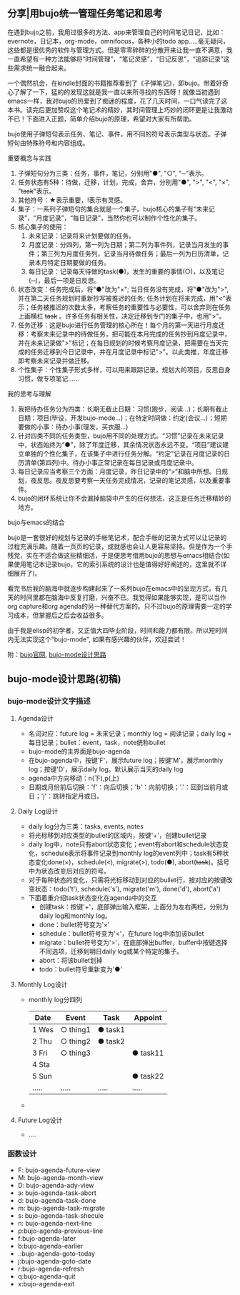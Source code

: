 ** 分享|用bujo统一管理任务笔记和思考
     在遇到bujo之前，我用过很多的方法、app来管理自己的时间笔记日记，比如：evernote，日记本，org-mode，omnifocus，各种小的todo app.....毫无疑问，这些都是很优秀的软件与管理方式。但是零零碎碎的分散开来让我一直不满意，我一直希望有一种方法能够将“时间管理”，“笔记灵感”，“日记反思”，“追踪记录”这些需求统一融合起来。

     一个偶然机会，在kindle封面的书籍推荐看到了《子弹笔记》，即bujo。带着好奇心了解了一下，猛的的发现这就是我一直以来所寻找的东西呀！就像当初遇到emacs一样，我对bujo的热爱到了痴迷的程度，花了几天时间，一口气读完了这本书。读完后更加赞叹这个笔记术的精妙，其时间管理上巧妙的闭环更是让我激动不已！下面进入正题，简单介绍bujo的原理，希望对大家有所帮助。
     [[./imgs/pic1.png]]
     [[./imgs/pic2.png]]

     bujo使用子弹短句表示任务、笔记、事件，用不同的符号表示类型与状态。子弹短句由特殊符号和内容组成。
**** 重要概念与实践
     1. 子弹短句分为三类：任务，事件，笔记，分别用"●", "○", "─"表示。
     2. 任务状态有5种：待做，迁移，计划，完成，舍弃，分别用"●", ">", "<", "×", "+task+"表示。
     3. 其他符号：★表示重要，!表示有灵感。
     4. 集子：一系列子弹短句的集合就是一个集子。bujo核心的集子有“未来记录”，“月度记录”，“每日记录”，当然你也可以制作个性化的集子。
     5. 核心集子的使用：
       1) 未来记录：记录将来计划要做的任务。
       2) 月度记录：分四列，第一列为日期；第二列为事件列，记录当月发生的事件；第三列为月度任务列，记录当月待做任务；最后一列为日历清单，记录本月特定日期要做的任务。
       3) 每日记录：记录每天待做的task(●)，发生的重要的事情(○)，以及笔记(─)，最后一项是日反思。
     6. 状态改变：任务完成后，将"●"改为"×"; 当日任务没有完成，将"●"改为">",并在第二天任务规划时重新抄写被推迟的任务; 任务计划在将来完成，用"<"表示；任务被推迟的次数太多，考察任务的重要性与必要性，可以舍弃则在任务上画横杠 +task+ 。许多任务有相关性，决定迁移到专门的集子中，也用">"。
     7. 任务迁移：这是bujo进行任务管理的核心所在！每个月的第一天进行月度迁移：考察未来记录中的待做任务，把可能在本月完成的任务抄到月度记录中，并在未来记录做">"标记；在每日规划的时候考察月度记录，把需要在当天完成的任务迁移到今日记录中，并在月度记录中标记">"。以此类推，年度迁移即考察未来记录并做迁移。
     8. 个性集子：个性集子形式多样，可以用来跟踪记录，规划大的项目，反思自身习惯，做专项笔记......

**** 我的思考与理解
     1. 我把待办任务分为四类：长期无截止日期：习惯(跑步，阅读...)；长期有截止日期：项目(毕设，开发bujo-mode...)；在特定时间做：约定(会议...)；短期要做的小事：待办小事(理发，买衣服...)
     2. 针对四类不同的任务类型，bujo用不同的处理方式。“习惯”记录在未来记录中，状态始终为“●”，除了年度迁移，其余情况状态永远不变。“项目”建议建立单独的个性化集子，在该集子中进行任务分解。“约定”记录在月度记录的日历清单(第四列)中。待办小事正常记录在每日记录或月度记录中。
     3. 每日记录应当考察三个方面：月度记录，昨日记录中的“>”和脑中所想。日规划，夜反思。夜反思要考察一天任务完成情况，记录的笔记灵感，以及重要事件。
     4. bujo的闭环系统让你不会漏掉脑袋中产生的任何想法，这正是任务迁移精妙的地方。

**** bujo与emacs的结合
     bujo是一套很好的规划与记录的手帐笔记术，配合手帐的记录方式可以让记录的过程充满乐趣。随着一页页的记录，成就感也会让人更容易坚持。但是作为一个手残党，实在不适合做这些精细活，于是便思考借用bujo的思想与emacs相结合(如果使用笔记本记录bujo，它的索引系统的设计也是值得好好阐述的，这里就不详细展开了)。

     看完书后我的脑海中就逐步构建起来了一系列bujo在emacs中的呈现方式，有几天的时间里都在脑海中反复打磨，兴奋不已。我觉得如果能够实现，是可以当作org capture和org agenda的另一种替代方案的。只不过bujo的原理需要一定的学习成本，但掌握后之后会收益很多。

     由于我是elisp的初学者，又正值大四毕业阶段，时间和能力都有限。所以短时间内无法实现这个"bujo-mode", 如果有感兴趣的伙伴，欢迎尝试！

     附：[[https://bulletjournal.com][bujo官网]], [[https://github.com/Kinneyzhang/bujo-thinking][bujo-mode设计思路]]


** bujo-mode设计思路(初稿)
*** bujo-mode设计文字描述
**** Agenda设计
     * 名词对应：future log = 未来记录；monthly log = 阅读记录；daily log = 每日记录；bullet：event，task，note统称bullet
     * bujo-mode的主界面是bujo-agenda
     * 在bujo-agenda中，按键'F'，展示future log；按键'M'，展示monthly log；按键'D'，展示daily log。默认展示当天的daily log
     * agenda中方向移动：n(下),p(上)
     * 日期或月份前后切换：'f'：向后切换；'b'：向前切换；'.'：回到当前月或日；'j'：跳转指定月或日。
**** Daily Log设计
     * daily log分为三类：tasks, events, notes
     * 将光标移到对应类型的bullet的区域内，按键'+'，创建bullet记录
     * daily log中，note只有abort状态变化；event有abort和schedule状态变化，schedule表示将事件记录到monthly log的event列中；task有5种状态变化done(×)，schedule(<), migrate(>), todo(●), abort(+task+)。括号中为状态改变后对应的符号。
     * 对于每种状态的变化，只需将光标移动到对应的bullet行，按对应的按键改变状态：todo('t'), schedule('s'), migrate('m'), done('d'), abort('a')
     * 下面着重介绍task状态变化在agenda中的交互
       * 创建task：按键'+'，底部弹出输入框架，上面分为左右两栏，分别为daily log和monthly log。
       * done：bullet符号变为'×'
       * schedule：bullet符号变为'<'，在future log中添加该bullet
       * migrate：bullet符号变为'>'，在底部弹出buffer，buffer中按键选择不同选项，迁移到明日daily log或某个特定的集子。
       * abort：将该bullet划掉
       * todo：bullet符号重新变为'●'
    
**** Monthly Log设计
     * monthly log分四列
      
       | Date  | Event    | Task    | Appoint  |
       |-------+----------+---------+----------|
       | 1 Wes | ○ thing1 | ● task1 |          |
       | 2 Thu | ○ thing2 | ● task2 |          |
       | 3 Fri | ○ thing3 |         | ● task11 |
       | 4 Sta |          |         |          |
       | 5 Sun |          |         | ● task22 |
       | ..... | .....    | .....   | .....    |
     
     * 

**** Future Log设计
     * ....

*** 函数设计
    * F: bujo-agenda-future-view
    * M: bujo-agenda-month-view
    * D: bujo-agenda-ady-view
    * a: bujo-agenda-task-abort
    * d: bujo-agenda-task-done
    * m: bujo-agenda-task-migrate
    * s: bujo-agenda-task-shecule
    * n: bujo-agenda-next-line
    * p:bujo-agenda-previous-line
    * f:bujo-agenda-later
    * b:bujo-agenda-earlier
    * .:bujo-agenda-goto-today
    * j:bujo-agenda-goto-date
    * r:bujo-agenda-refresh
    * q:bujo-agenda-quit
    * x:bujo-agenda-exit
